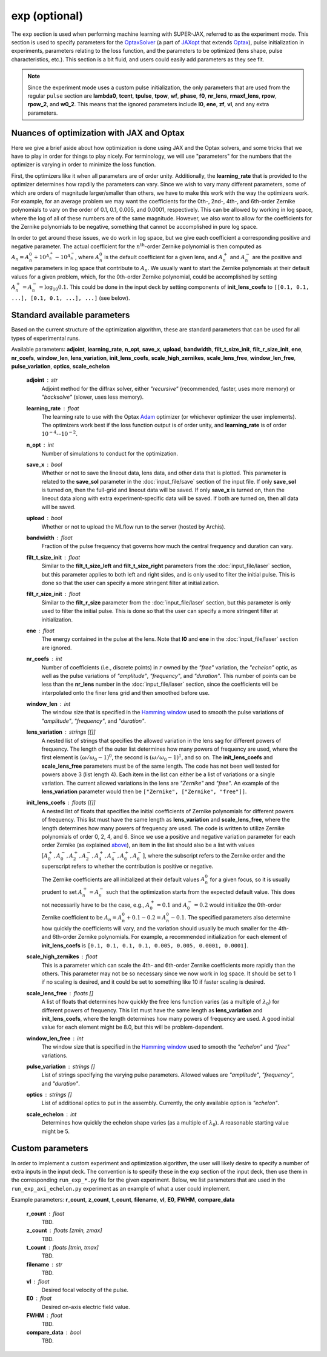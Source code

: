 exp (optional)
==============

The ``exp`` section is used when performing machine learning with SUPER-JAX, referred to as the experiment mode.  This section is used to specify parameters for the `OptaxSolver <https://jaxopt.github.io/stable/_autosummary/jaxopt.OptaxSolver.html>`_ (a part of `JAXopt <https://jaxopt.github.io/stable/index.html>`_ that extends `Optax <https://optax.readthedocs.io/en/latest/index.html>`_\ ), pulse initialization in experiments, parameters relating to the loss function, and the parameters to be optimized (lens shape, pulse characteristics, etc.).  This section is a bit fluid, and users could easily add parameters as they see fit.

.. note::

   Since the experiment mode uses a custom pulse initialization, the only parameters that are used from the regular ``pulse`` section are **lambda0**\ , **tcent**\ , **tpulse**\ , **tpow**\ , **wf**\ , **phase**\ , **f0**\ , **nr_lens**\ , **rmaxf_lens**\ , **rpow**\ , **rpow_2**\ , and **w0_2**\ .  This means that the ignored parameters include **I0**\ , **ene**\ , **zf**\ , **vI**\ , and any extra parameters.

.. _nuances:

Nuances of optimization with JAX and Optax
------------------------------------------

Here we give a brief aside about how optimization is done using JAX and the Optax solvers, and some tricks that we have to play in order for things to play nicely.  For terminology, we will use "parameters" for the numbers that the optimizer is varying in order to minimize the loss function.

First, the optimizers like it when all parameters are of order unity.  Additionally, the **learning_rate** that is provided to the optimizer determines how rapdily the parameters can vary.  Since we wish to vary many different parameters, some of which are orders of magnitude larger/smaller than others, we have to make this work with the way the optimizers work.  For example, for an average problem we may want the coefficients for the 0th-, 2nd-, 4th-, and 6th-order Zernike polynomials to vary on the order of 0.1, 0.1, 0.005, and 0.0001, respectively.  This can be allowed by working in log space, where the log of all of these numbers are of the same magnitude.  However, we also want to allow for the coefficients for the Zernike polynomials to be negative, something that cannot be accomplished in pure log space.

In order to get around these issues, we do work in log space, but we give each coefficient a corresponding positive and negative parameter.  The actual coefficient for the :math:`n^\mathrm{th}`\ -order Zernike polynomial is then computed as :math:`A_n = A_n^0 + 10^{A_n^+} - 10^{A_n^-}`\ , where :math:`A_n^0` is the default coefficient for a given lens, and :math:`A_n^+` and :math:`A_n^-` are the positive and negative parameters in log space that contribute to :math:`A_n`\ .  We usually want to start the Zernike polynomials at their default values for a given problem, which, for the 0th-order Zernike polynomial, could be accomplished by setting :math:`A_n^+ = A_n^- = \log_{10} 0.1`\ .  This could be done in the input deck by setting components of **init_lens_coefs** to ``[[0.1, 0.1, ...], [0.1, 0.1, ...], ...]`` (see below).

Standard available parameters
-----------------------------

Based on the current structure of the optimization algorithm, these are standard parameters that can be used for all types of experimental runs.

Available parameters: **adjoint**\ , **learning_rate**\ , **n_opt**\ , **save_x**\ , **upload**\ , **bandwidth**\ , **filt_t_size_init**\ , **filt_r_size_init**\ , **ene**\ , **nr_coefs**\ , **window_len**\ , **lens_variation**\ , **init_lens_coefs**\ , **scale_high_zernikes**\ , **scale_lens_free**\ , **window_len_free**\ , **pulse_variation**\ , **optics**\ , **scale_echelon**

   **adjoint** : str
      Adjoint method for the diffrax solver, either *"recursive"* (recommended, faster, uses more memory) or *"backsolve"* (slower, uses less memory).

   **learning_rate** : float
      The learning rate to use with the Optax `Adam <https://optax.readthedocs.io/en/latest/api/optimizers.html#optax.adam>`_ optimizer (or whichever optimizer the user implements).  The optimizers work best if the loss function output is of order unity, and **learning_rate** is of order :math:`10^{-4}`\ --\ :math:`10^{-2}`\ .

   **n_opt** : int
      Number of simulations to conduct for the optimization.

   **save_x** : bool
      Whether or not to save the lineout data, lens data, and other data that is plotted.  This parameter is related to the **save_sol** parameter in the :doc:`input_file/save` section of the input file.  If only **save_sol** is turned on, then the full-grid and lineout data will be saved.  If only **save_x** is turned on, then the lineout data along with extra experiment-specific data will be saved.  If both are turned on, then all data will be saved.

   **upload** : bool
      Whether or not to upload the MLflow run to the server (hosted by Archis).

   **bandwidth** : float
      Fraction of the pulse frequency that governs how much the central frequency and duration can vary.

   **filt_t_size_init** : float
      Similar to the **filt_t_size_left** and **filt_t_size_right** parameters from the :doc:`input_file/laser` section, but this parameter applies to both left and right sides, and is only used to filter the initial pulse.  This is done so that the user can specify a more stringent filter at initialization.

   **filt_r_size_init** : float
      Similar to the **filt_r_size** parameter from the :doc:`input_file/laser` section, but this parameter is only used to filter the initial pulse.  This is done so that the user can specify a more stringent filter at initialization.

   **ene** : float
      The energy contained in the pulse at the lens.  Note that **I0** and **ene** in the :doc:`input_file/laser` section are ignored.

   **nr_coefs** : int
      Number of coefficients (i.e., discrete points) in :math:`r` owned by the *"free"* variation, the *"echelon"* optic, as well as the pulse variations of *"amplitude"*\ , *"frequency"*\ , and *"duration"*\ .  This number of points can be less than the **nr_lens** number in the :doc:`input_file/laser` section, since the coefficients will be interpolated onto the finer lens grid and then smoothed before use.

   **window_len** : int
      The window size that is specified in the `Hamming window <https://docs.jax.dev/en/latest/_autosummary/jax.numpy.hamming.html>`_ used to smooth the pulse variations of *"amplitude"*\ , *"frequency"*\ , and *"duration"*\ .

   **lens_variation** : strings [[]]
      A nested list of strings that specifies the allowed variation in the lens sag for different powers of frequency.  The length of the outer list determines how many powers of frequency are used, where the first element is :math:`(\omega/\omega_0 - 1)^0`\ , the second is :math:`(\omega/\omega_0 - 1)^1`\ , and so on.  The **init_lens_coefs** and **scale_lens_free** parameters must be of the same length.  The code has not been well tested for powers above 3 (list length 4).  Each item in the list can either be a list of variations or a single variation.  The current allowed variations in the lens are *"Zernike"* and *"free"*\ .  An example of the **lens_variation** parameter would then be ``["Zernike", ["Zernike", "free"]]``\ .

   **init_lens_coefs** : floats [[]]
      A nested list of floats that specifies the initial coefficients of Zernike polynomials for different powers of frequency.  This list must have the same length as **lens_variation** and **scale_lens_free**\ , where the length determines how many powers of frequency are used.  The code is written to utilize Zernike polynomials of order 0, 2, 4, and 6.  Since we use a positive and negative variation parameter for each order Zernike (as explained `above <#nuances>`_\ ), an item in the list should also be a list with values :math:`[A_0^+, A_0^-, A_2^+, A_2^-, A_4^+, A_4^-, A_6^+, A_6^-]`\ , where the subscript refers to the Zernike order and the superscript refers to whether the contribution is positive or negative.

      The Zernike coefficients are all initialized at their default values :math:`A_n^0` for a given focus, so it is usually prudent to set :math:`A_n^+ = A_n^-` such that the optimization starts from the expected default value.  This does not necessarily have to be the case, e.g., :math:`A_0^+ = 0.1` and :math:`A_0^- = 0.2` would initialize the 0th-order Zernike coefficient to be :math:`A_n = A_n^0 + 0.1 - 0.2 = A_n^0 - 0.1`\ .  The specified parameters also determine how quickly the coefficients will vary, and the variation should usually be much smaller for the 4th- and 6th-order Zernike polynomials.  For example, a recommended initialization for each element of **init_lens_coefs** is ``[0.1, 0.1, 0.1, 0.1, 0.005, 0.005, 0.0001, 0.0001]``\ .

   **scale_high_zernikes** : float
      This is a parameter which can scale the 4th- and 6th-order Zernike coefficients more rapidly than the others.  This parameter may not be so necessary since we now work in log space.  It should be set to 1 if no scaling is desired, and it could be set to something like 10 if faster scaling is desired.

   **scale_lens_free** : floats []
      A list of floats that determines how quickly the free lens function varies (as a multiple of :math:`\lambda_0`\ ) for different powers of frequency.  This list must have the same length as **lens_variation** and **init_lens_coefs**\ , where the length determines how many powers of frequency are used.  A good initial value for each element might be 8.0, but this will be problem-dependent.

   **window_len_free** : int
      The window size that is specified in the `Hamming window <https://docs.jax.dev/en/latest/_autosummary/jax.numpy.hamming.html>`_ used to smooth the *"echelon"* and *"free"* variations.

   **pulse_variation** : strings []
      List of strings specifying the varying pulse parameters.  Allowed values are *"amplitude"*, *"frequency"*, and *"duration"*.

   **optics** : strings []
      List of additional optics to put in the assembly.  Currently, the only available option is *"echelon"*.

   **scale_echelon** : int
      Determines how quickly the echelon shape varies (as a multiple of :math:`\lambda_0`\ ).  A reasonable starting value might be 5.

Custom parameters
-----------------

In order to implement a custom experiment and optimization algorithm, the user will likely desire to specify a number of extra inputs in the input deck.  The convention is to specify these in the ``exp`` section of the input deck, then use them in the corresponding ``run_exp_*.py`` file for the given experiment.  Below, we list parameters that are used in the ``run_exp_axi_echelon.py`` experiment as an example of what a user could implement.

Example parameters: **r_count**\ , **z_count**\ , **t_count**\ , **filename**\ , **vI**\ , **E0**\ , **FWHM**\ , **compare_data**

   **r_count** : float
      TBD.

   **z_count** : floats [zmin, zmax]
      TBD.

   **t_count** : floats [tmin, tmax]
      TBD.

   **filename** : str
      TBD.

   **vI** : float
      Desired focal velocity of the pulse.

   **E0** : float
      Desired on-axis electric field value.

   **FWHM** : float
      TBD.

   **compare_data** : bool
      TBD.
